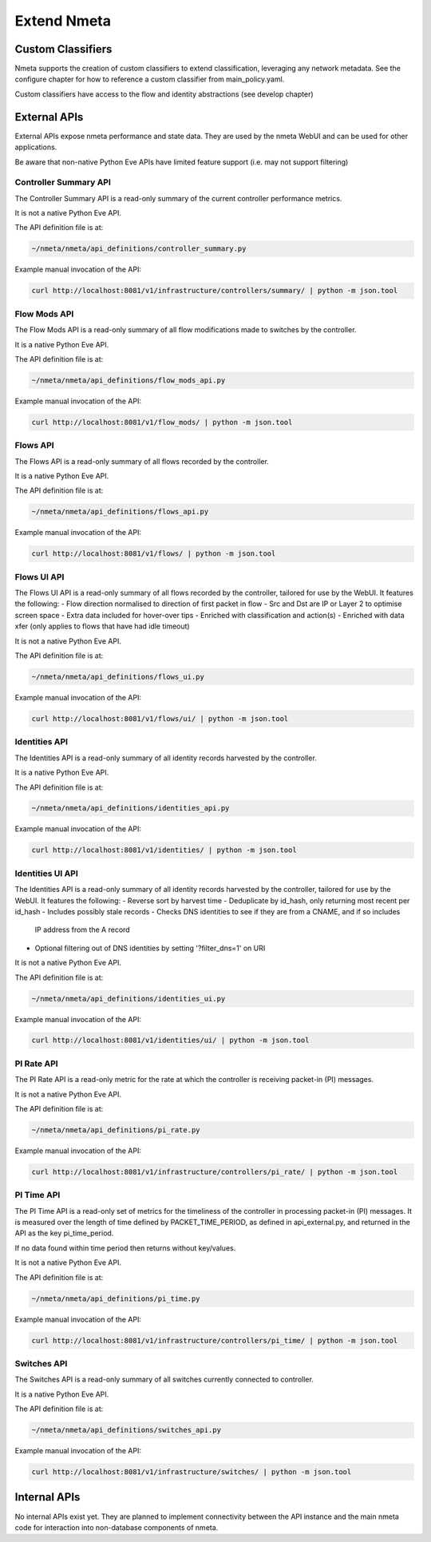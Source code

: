 ############
Extend Nmeta
############

******************
Custom Classifiers
******************

Nmeta supports the creation of custom classifiers to extend classification,
leveraging any network metadata. See the configure chapter for how to
reference a custom classifier from main_policy.yaml.

Custom classifiers have access to the flow and identity abstractions (see
develop chapter)


*************
External APIs
*************

External APIs expose nmeta performance and state data. They are used by the
nmeta WebUI and can be used for other applications.

Be aware that non-native Python Eve APIs have limited feature support (i.e.
may not support filtering)

Controller Summary API
======================

The Controller Summary API is a read-only summary of the current controller
performance metrics.

It is not a native Python Eve API.

The API definition file is at:

.. code-block:: text

  ~/nmeta/nmeta/api_definitions/controller_summary.py

Example manual invocation of the API:

.. code-block:: text

  curl http://localhost:8081/v1/infrastructure/controllers/summary/ | python -m json.tool

Flow Mods API
=============

The Flow Mods API is a read-only summary of all flow modifications made
to switches by the controller.

It is a native Python Eve API.

The API definition file is at:

.. code-block:: text

  ~/nmeta/nmeta/api_definitions/flow_mods_api.py

Example manual invocation of the API:

.. code-block:: text

  curl http://localhost:8081/v1/flow_mods/ | python -m json.tool

Flows API
=========

The Flows API is a read-only summary of all flows recorded by the controller.

It is a native Python Eve API.

The API definition file is at:

.. code-block:: text

  ~/nmeta/nmeta/api_definitions/flows_api.py

Example manual invocation of the API:

.. code-block:: text

  curl http://localhost:8081/v1/flows/ | python -m json.tool

Flows UI API
============

The Flows UI API is a read-only summary of all flows recorded by the
controller, tailored for use by the WebUI. It features the following:
- Flow direction normalised to direction of first packet in flow
- Src and Dst are IP or Layer 2 to optimise screen space
- Extra data included for hover-over tips
- Enriched with classification and action(s)
- Enriched with data xfer (only applies to flows that have had idle timeout)

It is not a native Python Eve API.

The API definition file is at:

.. code-block:: text

  ~/nmeta/nmeta/api_definitions/flows_ui.py

Example manual invocation of the API:

.. code-block:: text

  curl http://localhost:8081/v1/flows/ui/ | python -m json.tool

Identities API
==============

The Identities API is a read-only summary of all identity records harvested
by the controller.

It is a native Python Eve API.

The API definition file is at:

.. code-block:: text

  ~/nmeta/nmeta/api_definitions/identities_api.py

Example manual invocation of the API:

.. code-block:: text

  curl http://localhost:8081/v1/identities/ | python -m json.tool

Identities UI API
=================

The Identities API is a read-only summary of all identity records harvested
by the controller, tailored for use by the WebUI. It features the following:
- Reverse sort by harvest time
- Deduplicate by id_hash, only returning most recent per id_hash
- Includes possibly stale records
- Checks DNS identities to see if they are from a CNAME, and if so includes
  IP address from the A record
- Optional filtering out of DNS identities by setting '?filter_dns=1' on URI

It is not a native Python Eve API.

The API definition file is at:

.. code-block:: text

  ~/nmeta/nmeta/api_definitions/identities_ui.py

Example manual invocation of the API:

.. code-block:: text

  curl http://localhost:8081/v1/identities/ui/ | python -m json.tool

PI Rate API
===========

The PI Rate API is a read-only metric for the rate at which the controller
is receiving packet-in (PI) messages.

It is not a native Python Eve API.

The API definition file is at:

.. code-block:: text

  ~/nmeta/nmeta/api_definitions/pi_rate.py

Example manual invocation of the API:

.. code-block:: text

  curl http://localhost:8081/v1/infrastructure/controllers/pi_rate/ | python -m json.tool

PI Time API
===========

The PI Time API is a read-only set of metrics for the timeliness of the
controller in processing packet-in (PI) messages. It is measured over the
length of time defined by PACKET_TIME_PERIOD, as defined in api_external.py,
and returned in the API as the key pi_time_period.

If no data found within time period then returns without key/values.

It is not a native Python Eve API.

The API definition file is at:

.. code-block:: text

  ~/nmeta/nmeta/api_definitions/pi_time.py

Example manual invocation of the API:

.. code-block:: text

  curl http://localhost:8081/v1/infrastructure/controllers/pi_time/ | python -m json.tool

Switches API
============

The Switches API is a read-only summary of all switches currently
connected to controller.

It is a native Python Eve API.

The API definition file is at:

.. code-block:: text

  ~/nmeta/nmeta/api_definitions/switches_api.py

Example manual invocation of the API:

.. code-block:: text

  curl http://localhost:8081/v1/infrastructure/switches/ | python -m json.tool

*************
Internal APIs
*************

No internal APIs exist yet. They are planned to implement connectivity between
the API instance and the main nmeta code for interaction into non-database
components of nmeta.
